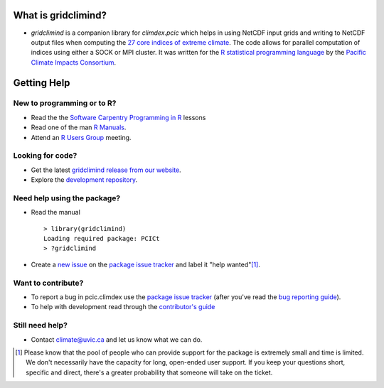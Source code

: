 What is gridclimind?
=====================

* `gridclimind` is a companion library for `climdex.pcic` which helps in using NetCDF input grids and writing to NetCDF output files when computing the `27 core indices of extreme climate`_. The code allows for parallel computation of indices using either a SOCK or MPI cluster. It was written for the `R statistical programming language`_ by the `Pacific Climate Impacts Consortium`_.

.. _27 core indices of extreme climate: http://etccdi.ECA-D.org/list_27_indices.shtml
.. _R statistical programming language: http://www.r-project.org/
.. _Pacific Climate Impacts Consortium: http://ECA-D.org/

Getting Help
============

New to programming or to R?
---------------------------

* Read the the `Software Carpentry`_  `Programming in R`_ lessons
* Read one of the man `R Manuals`_.
* Attend an `R Users Group`_ meeting.

.. _Software Carpentry: http://software-carpentry.org/index.html
.. _Programming in R: http://software-carpentry.org/v5/novice/r/index.html
.. _R Manuals: http://cran.r-project.org/manuals.html
.. _R Users Group: http://r-users-group.meetup.com/

Looking for code?
-----------------

* Get the latest `gridclimind release from our website`_.
* Explore the `development repository`_.

.. _gridclimind release from our website: http://www.ECA-D.org/~bronaugh/gridclimind_0.5-4.tar.gz
.. _development repository: https://github.com/ECA-D/gridclimind/

Need help using the package?
----------------------------

* Read the manual ::

    > library(gridclimind)
    Loading required package: PCICt
    > ?gridclimind

* Create a `new issue`_ on the `package issue tracker`_ and label it "help wanted"[1]_.

.. _new issue: https://github.com/ECA-D/gridclimind/issues/new

Want to contribute?
-------------------

* To report a bug in pcic.climdex use the `package issue tracker`_ (after you've read the `bug reporting guide`_).
* To help with development read through the `contributor's guide`_

.. _bug reporting guide: https://github.com/ECA-D/gridclimind/blob/master/CONTRIBUTING.rst#bug-reports
.. _package issue tracker: https://github.com/ECA-D/gridclimind/issues
.. _contributor's guide: https://github.com/ECA-D/gridclimind/blob/master/CONTRIBUTING.rst

Still need help?
----------------

* Contact climate@uvic.ca and let us know what we can do.

.. [1] Please know that the pool of people who can provide support for the package is extremely small and time is limited.  We don't necessarily have the capacity for long, open-ended user support. If you keep your questions short, specific and direct, there's a greater probability that someone will take on the ticket.
